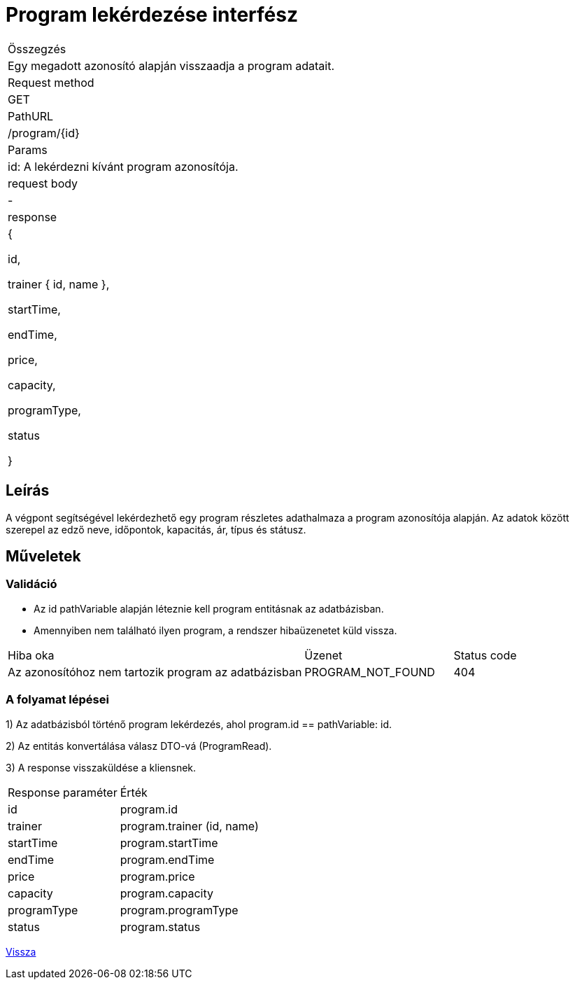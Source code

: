 = Program lekérdezése interfész

[col="1h,3"]
|===

| Összegzés
| Egy megadott azonosító alapján visszaadja a program adatait.

| Request method
| GET

| PathURL
| /program/{id}

| Params
| id: A lekérdezni kívánt program azonosítója.

| request body
| -

| response
|
  {

    id,

    trainer {
      id,
      name
    },

    startTime,

    endTime,

    price,

    capacity,

    programType,

    status

  }

|===

== Leírás
A végpont segítségével lekérdezhető egy program részletes adathalmaza a program azonosítója alapján. Az adatok között szerepel az edző neve, időpontok, kapacitás, ár, típus és státusz.

== Műveletek

=== Validáció

- Az id pathVariable alapján léteznie kell program entitásnak az adatbázisban.
- Amennyiben nem található ilyen program, a rendszer hibaüzenetet küld vissza.

[cols="4,2,1"]
|===

| Hiba oka | Üzenet | Status code

| Az azonosítóhoz nem tartozik program az adatbázisban
| PROGRAM_NOT_FOUND
| 404

|===

=== A folyamat lépései

1) Az adatbázisból történő program lekérdezés, ahol program.id == pathVariable: id.

2) Az entitás konvertálása válasz DTO-vá (ProgramRead).

3) A response visszaküldése a kliensnek.

[cols="3,4"]
|===

| Response paraméter | Érték

| id
| program.id

| trainer
| program.trainer (id, name)

| startTime
| program.startTime

| endTime
| program.endTime

| price
| program.price

| capacity
| program.capacity

| programType
| program.programType

| status
| program.status

|===

link:interfaces-program.adoc[Vissza]
